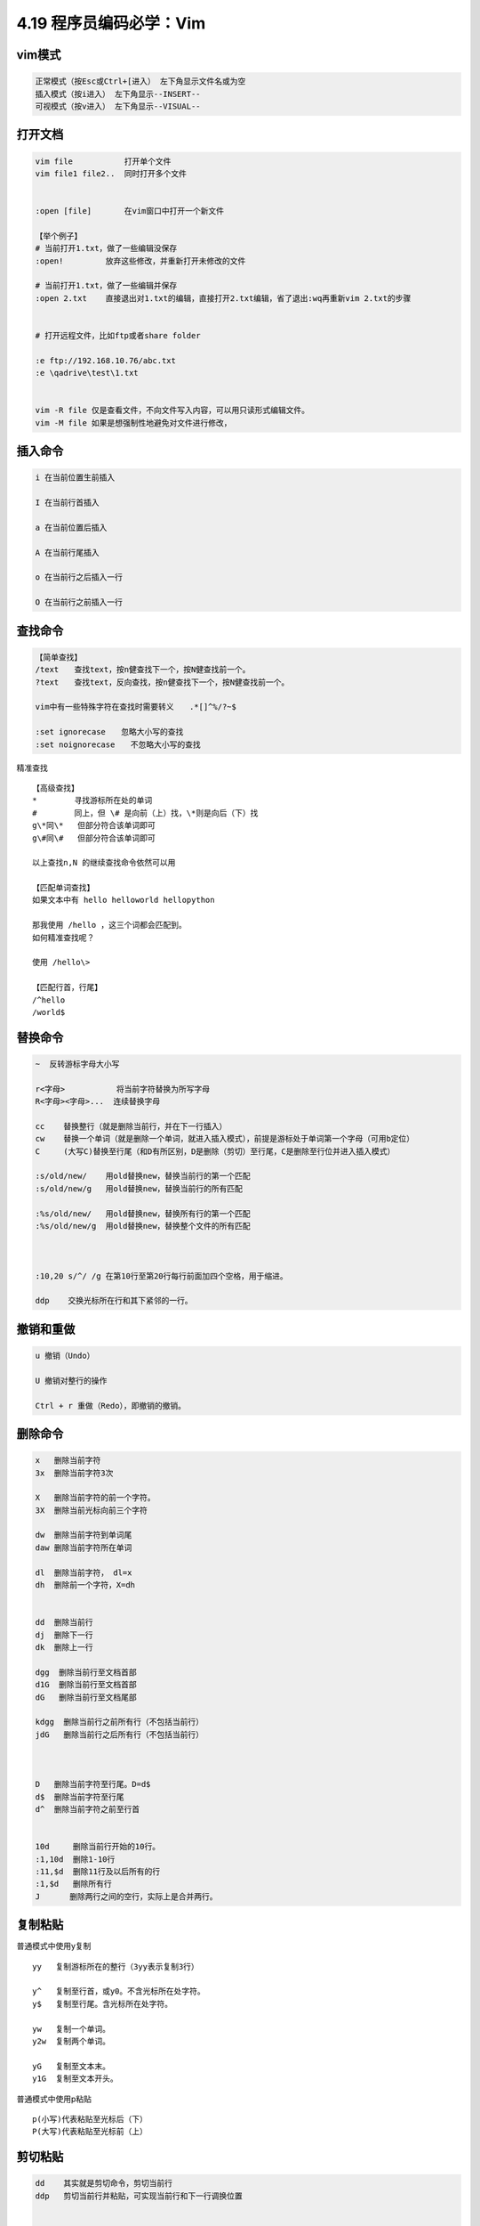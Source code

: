 4.19 程序员编码必学：Vim
========================

|image0|

vim模式
-------

.. code:: shell

   正常模式（按Esc或Ctrl+[进入） 左下角显示文件名或为空
   插入模式（按i进入） 左下角显示--INSERT--
   可视模式（按v进入） 左下角显示--VISUAL--

打开文档
--------

.. code:: shell


   vim file           打开单个文件
   vim file1 file2..  同时打开多个文件


   :open [file]       在vim窗口中打开一个新文件

   【举个例子】
   # 当前打开1.txt，做了一些编辑没保存
   :open!         放弃这些修改，并重新打开未修改的文件

   # 当前打开1.txt，做了一些编辑并保存
   :open 2.txt    直接退出对1.txt的编辑，直接打开2.txt编辑，省了退出:wq再重新vim 2.txt的步骤


   # 打开远程文件，比如ftp或者share folder

   :e ftp://192.168.10.76/abc.txt
   :e \qadrive\test\1.txt


   vim -R file 仅是查看文件，不向文件写入内容，可以用只读形式编辑文件。
   vim -M file 如果是想强制性地避免对文件进行修改，

插入命令
--------

.. code:: shell


   i 在当前位置生前插入

   I 在当前行首插入

   a 在当前位置后插入

   A 在当前行尾插入

   o 在当前行之后插入一行

   O 在当前行之前插入一行

查找命令
--------

.. code:: shell

   【简单查找】
   /text　　查找text，按n健查找下一个，按N健查找前一个。
   ?text　　查找text，反向查找，按n健查找下一个，按N健查找前一个。

   vim中有一些特殊字符在查找时需要转义　　.*[]^%/?~$

   :set ignorecase　　忽略大小写的查找
   :set noignorecase　　不忽略大小写的查找

精准查找

::


   【高级查找】
   *        寻找游标所在处的单词
   #        同上，但 \# 是向前（上）找，\*则是向后（下）找
   g\*同\*   但部分符合该单词即可
   g\#同\#   但部分符合该单词即可

   以上查找n,N 的继续查找命令依然可以用

   【匹配单词查找】
   如果文本中有 hello helloworld hellopython

   那我使用 /hello ，这三个词都会匹配到。
   如何精准查找呢？

   使用 /hello\>

   【匹配行首，行尾】
   /^hello
   /world$

替换命令
--------

.. code:: shell

   ~  反转游标字母大小写

   r<字母>           将当前字符替换为所写字母
   R<字母><字母>...  连续替换字母

   cc    替换整行（就是删除当前行，并在下一行插入）
   cw    替换一个单词（就是删除一个单词，就进入插入模式），前提是游标处于单词第一个字母（可用b定位）
   C     (大写C)替换至行尾（和D有所区别，D是删除（剪切）至行尾，C是删除至行位并进入插入模式）

   :s/old/new/    用old替换new，替换当前行的第一个匹配
   :s/old/new/g   用old替换new，替换当前行的所有匹配

   :%s/old/new/   用old替换new，替换所有行的第一个匹配
   :%s/old/new/g  用old替换new，替换整个文件的所有匹配



   :10,20 s/^/ /g 在第10行至第20行每行前面加四个空格，用于缩进。

   ddp    交换光标所在行和其下紧邻的一行。

撤销和重做
----------

.. code:: shell


   u 撤销（Undo）

   U 撤销对整行的操作

   Ctrl + r 重做（Redo），即撤销的撤销。

删除命令
--------

.. code:: shell

   x   删除当前字符
   3x  删除当前字符3次

   X   删除当前字符的前一个字符。
   3X  删除当前光标向前三个字符

   dw  删除当前字符到单词尾
   daw 删除当前字符所在单词

   dl  删除当前字符， dl=x
   dh  删除前一个字符，X=dh


   dd  删除当前行
   dj  删除下一行
   dk  删除上一行

   dgg  删除当前行至文档首部
   d1G  删除当前行至文档首部
   dG   删除当前行至文档尾部

   kdgg  删除当前行之前所有行（不包括当前行）
   jdG   删除当前行之后所有行（不包括当前行）



   D   删除当前字符至行尾。D=d$
   d$  删除当前字符至行尾
   d^  删除当前字符之前至行首


   10d     删除当前行开始的10行。
   :1,10d  删除1-10行
   :11,$d  删除11行及以后所有的行
   :1,$d   删除所有行
   J　　   删除两行之间的空行，实际上是合并两行。

复制粘贴
--------

普通模式中使用y复制

::

   yy   复制游标所在的整行（3yy表示复制3行）

   y^   复制至行首，或y0。不含光标所在处字符。
   y$   复制至行尾。含光标所在处字符。

   yw   复制一个单词。
   y2w  复制两个单词。

   yG   复制至文本末。
   y1G  复制至文本开头。

普通模式中使用p粘贴

::

   p(小写)代表粘贴至光标后（下）
   P(大写)代表粘贴至光标前（上）

剪切粘贴
--------

.. code:: shell

   dd    其实就是剪切命令，剪切当前行
   ddp   剪切当前行并粘贴，可实现当前行和下一行调换位置


   正常模式下按v（逐字）或V（逐行）进入可视模式
   然后用jklh命令移动即可选择某些行或字符，再按d即可剪切

   ndd 剪切当前行之后的n行。利用p命令可以对剪切的内容进行粘贴

   :1,10d 将1-10行剪切。利用p命令可将剪切后的内容进行粘贴。

   :1, 10 m 20 将第1-10行移动到第20行之后。

退出命令
--------

.. code:: shell


   :wq 保存并退出

   ZZ 保存并退出

   :q! 强制退出并忽略所有更改

   :e! 放弃所有修改，并打开原来文件。

   ZZ 保存并退出

   :sav(eas) new.txt  另存为一个新文件，退出原文件的编辑且不会保存
   :f(ile) new.txt    新开一个文件，并不保存，退出原文件的编辑且不会保存

移动命令
--------

::


   h   左移一个字符
   l   右移一个字符
   k   上移一个字符
   j   下移一个字符


   # 10指代所有数字，可任意指定

   10h  左移10个字符
   10l  右移10个字符
   10k  上移10行
   10j  下移10行


   w  向前移动一个单词（光标停在单词首部）
   b  向后移动一个单词
   e，同w，只不过是光标停在单词尾部
   ge 同b，光标停在单词尾部。



   ^   移动到本行第一个非空白字符上。
   0   移动到本行第一个字符上(可以是空格)

   $   移动到行尾 
   3$  移动到下面3行的行尾

   gg  移动到文件头。 = [[
   G   移动到文件尾。 = ]]

   (   移动到句首
   )   移动到句尾


   【定位字符】f和F

   fx    找到光标后第一个为x的字符
   3fd   找到光标后第三个为d的字符

   F   同f，反向查找。

   【返回一次定位】：
   使用 `` 可以返回一次跳转的位置。只记录一次。

   【具名标记】
   使用 ma ，可以将此处标记为 a，使用 'a 进行跳转
   使用 :marks 可以查看所有的标记
   使用 :delm！可以删除所有的标记

   这个很好用，可以跨文件。


排版/缩进
---------

缩进
~~~~

::

   :set shiftwidth?   查看缩进值
   :set shiftwidth=4  设置缩进值为4

   # 缩进相关 最好写到配置文件中  ~/.vimrc
   :set tabstop=4
   :set softtabstop=4
   :set shiftwidth=4
   :set expandtab

   >>   向右缩进
   <<   取消缩进

排版
~~~~

::

   :ce   居中
   :le   靠左
   :ri   靠右

对代码缩进，还可以用 ``==`` 对当前行缩进，如果要对多行对待缩进，则使用
n\ ``==``\ 。

注释命令
--------

多行注释
~~~~~~~~

::

   进入命令行模式，按ctrl + v进入 visual block模式，然后按j, 或者k选中多行，把需要注释的行标记起来

   按大写字母I，再插入注释符，例如//

   按esc键就会全部注释了

取消多行注释
~~~~~~~~~~~~

::

   进入命令行模式，按ctrl + v进入 visual block模式，按字母l横向选中列的个数，例如 // 需要选中2列

   按字母j，或者k选中注释符号

   按d键就可全部取消注释

复杂注释
~~~~~~~~

.. code:: shell


   :3,5 s/^/#/g 注释第3-5行
   :3,5 s/^#//g 解除3-5行的注释


   :1,$ s/^/#/g 注释整个文档
   :1,$ s/^#//g 取消注释整个文档


   :%s/^/#/g 注释整个文档，此法更快
   :%s/^#//g 取消注释整个文档

调整视野
--------

::

   "zz"：命令会把当前行置为屏幕正中央，
   "zt"：命令会把当前行置于屏幕顶端
   "zb"：则把当前行置于屏幕底端.

   Ctrl + e 向下滚动一行
   Ctrl + y 向上滚动一行

   Ctrl + d 向下滚动半屏
   Ctrl + u 向上滚动半屏

   Ctrl + f 向下滚动一屏
   Ctrl + b 向上滚动一屏


   【跳到指定行】：两种方法

   可以先把行号打开
   :set nu  打开行号

   :20    跳到第20行
   20G    跳到第20行

区域选择
--------

::

   要进行区域选择，要先进入可视模式

   v   以字符为单位，上下左右选择
   V   以行为单位，上下选择

   选择后可进行操作
   d   剪切/删除
   y   复制

   Ctrl+v   如果当前是V(大写)模式，就变成v(小写)
            如果当前是v(小写)模式，就变成普通模式。
            如果当前是普通模式，就进入v(小写)模式

   利用这个，可以进行多行缩进。

   ggVG   选择全文

窗口控制
--------

新建窗口
~~~~~~~~

.. code:: shell

   # 打开两个文件分属两个窗口
   vim -o 1.txt 2.txt


   # 假设现在已经打开了1.txt

   :sp 2.txt   开启一个横向的窗口，编辑2.txt
   :vsp 2.txt  开启一个竖向的窗口，编辑2.txt

   :split        将当前窗口再复制一个窗口出来，内容同步，游标可以不同
   :split 2.txt  在新窗口打开2.txt的横向窗口

   # 需要注意：内容同步，但是游标位置是独立的

   Ctrl-w s    将当前窗口分成水平窗口
   Ctrl-w v    将当前窗口分成竖直窗口

   Ctrl-w q    等同:q 结束分割出来的视窗。
   Ctrl-w q!   等同:q! 结束分割出来的视窗。
   Ctrl-w o    打开一个视窗并且隐藏之前的所有视窗

窗口切换
~~~~~~~~

.. code:: shell

   # 特别说明：Ctrl w <字母> 不需要同时按

   Ctrl-w h    切换到左边窗口
   Ctrl-w l    切换到右边窗口

   Ctrl-w j    切换到下边窗口
   Ctrl-w k    切换到上边窗口


   # 特别说明：全屏模式下
   :n    切换下一个窗口
   :N    切换上一个窗口
   :bp   切换上一个窗口

   # 特别说明：非全屏模式

   :bn    切换下一个窗口，就当前位置的窗口的内容变了，其他窗口不变
   :bN    切换上一个窗口，就当前位置的窗口的内容变了，其他窗口不变

窗口移动
~~~~~~~~

.. code:: shell

   # 特别说明：Ctrl w <字母> 不需要同时按

   Ctrl-w J   将当前视窗移至最下面
   Ctrl-w K   将当前视窗移最上面

   Ctrl-w H   将当前视窗移至最左边
   Ctrl-w L   将当前视窗移至最右边

   Ctrl-ww    按顺序切换窗口

调整尺寸
~~~~~~~~

.. code:: shell

   # 友情提示：键盘切记不要处于中文状态

   Ctrl-w +   增加窗口高度
   Ctrl-w -   减少窗口高度

退出窗口
~~~~~~~~

.. code:: shell

   :close    关闭当前窗口
   :close!   强制关闭当前窗口

   :q       退出，不保存
   :q!      强制退出，不保存

   :x       保存退出
   :wq      保存退出
   :wq!     强制保存退出

   :w <[路径/]文件名>        另存为
   :savesa <[路径/]文件名>   另存为

   ZZ 保存并退出。

   :only    关闭所有窗口，只保留当前窗口(前提：其他窗口内容有改变的话都要先保存)
   :only!   关闭所有窗口，只保留当前窗口

    :qall 放弃所有操作并退出
    :wall 保存所有，
    :wqall 保存所有并退出。

文档加密
--------

::

   vim -x file_name

   然后输入密码：
   确认密码：

   如果不修改内容也要保存。:wq，不然密码设定不会生效。

录制宏
------

.. code:: shell


   按q键加任意字母开始录制，再按q键结束录制（这意味着vim中的宏不可嵌套），使用的时候@加宏名，比如qa。。。q录制名为a的宏，@a使用这个宏。

   执行shell命令

   :!command

   :!ls 列出当前目录下文件

   :!perl -c script.pl 检查perl脚本语法，可以不用退出vim，非常方便。

   :!perl script.pl 执行perl脚本，可以不用退出vim，非常方便。

   :suspend或Ctrl - Z 挂起vim，回到shell，按fg可以返回vim。

帮助命令
--------

.. code:: shell



   在Unix/Linux系统上
   $ vimtutor

   # 普通模式下
   键盘输入vim或F1

   # 命令行模式下

   :help     显示整个帮助
   :help xxx 显示xxx的帮助，比如 :help i, :help CTRL-[（即Ctrl+[的帮助）。
   :help 'number' Vim选项的帮助用单引号括起


   在Windows系统上
   :help tutor

配置命令
--------

显示当前设定
~~~~~~~~~~~~

.. code:: shell

   set或者:se显示所有修改过的配置
   set all 显示所有的设定值
   set option? 显示option的设定值
   set nooption 取消当期设定值

更改设定
~~~~~~~~

.. code:: shell

   :set nu   显示行号

   set autoindent(ai)   设置自动缩进
   set autowrite(aw)    设置自动存档，默认未打开
   set backup(bk) 设置自动备份，默认未打开

   set background=dark或light，设置背景风格

   set cindent(cin) 设置C语言风格缩进

   :set ts=4   设置tab键转换为4个空格

   :set shiftwidth?   查看缩进值
   :set shiftwidth=4  设置缩进值为4

   :set ignorecase　　忽略大小写的查找
   :set noignorecase　　不忽略大小写的查找

   :set paste  # insert模式下，粘贴格式不会乱掉

   :set ruler?　　查看是否设置了ruler，在.vimrc中，使用set命令设制的选项都可以通过这个命令查看

   :scriptnames　　查看vim脚本文件的位置，比如.vimrc文件，语法文件及plugin等。

   :set list 显示非打印字符，如tab，空格，行尾等。如果tab无法显示，请确定用set lcs=tab:>-命令设置了.vimrc文件，并确保你的文件中的确有tab，如果开启了expendtab，那么tab将被扩展为空格。

其他命令
--------

.. code:: shell

   . 重复前一次命令


   :ver   显示vim的所有信息（包括版本和参数等）


   # 需要注意：全屏模式下
   :args   查看当前打开的文件列表，当前正在编辑的文件会用[]括起来


   :syntax        列出已经定义的语法项
   :syntax clear  清除已定义的语法规则

   :syntax case match    大小写敏感，int和Int将视为不同的语法元素
   :syntax case ignore   大小写无关，int和Int将视为相同的语法元素，并使用同样的配色方案

   J  将两行合并为一行

--------------

.. figure:: http://image.python-online.cn/20190511161447.png
   :alt: 关注公众号，获取最新干货！


.. |image0| image:: https://i.loli.net/2017/08/21/599af0db81bfe.png

